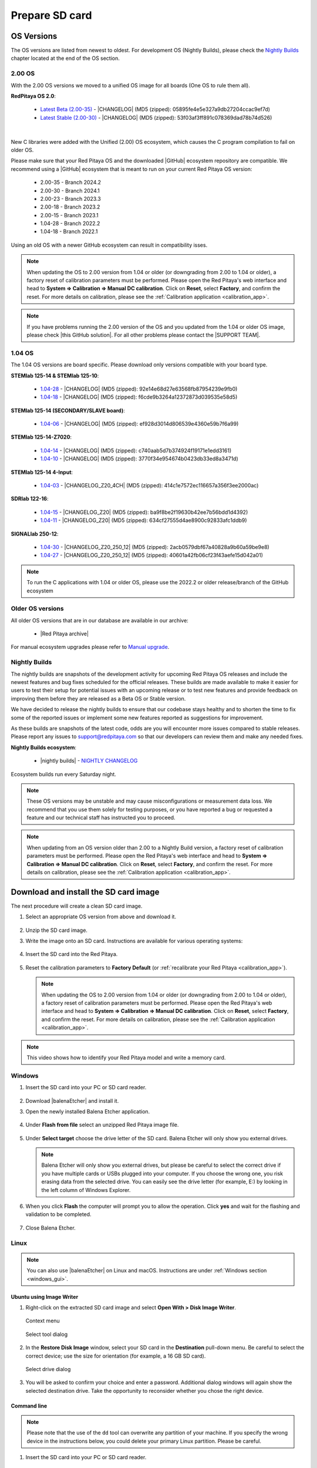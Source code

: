 .. _prepareSD:

###############
Prepare SD card
###############


***********
OS Versions
***********

The OS versions are listed from newest to oldest. For development OS (Nightly Builds), please check the `Nightly Builds`_ chapter located at the end of the OS section.

==========
2.00 OS
==========

With the 2.00 OS versions we moved to a unified OS image for all boards (One OS to rule them all).

**RedPitaya OS 2.0**:

  - `Latest Beta (2.00-35) <https://downloads.redpitaya.com/downloads/Unify/RedPitaya_OS_2.00-35_beta.img.zip>`_  - |CHANGELOG| (MD5 (zipped): 05895fe4e5e327a9db27204ccac9ef7d)
  - `Latest Stable (2.00-30) <https://downloads.redpitaya.com/downloads/Unify/RedPitaya_OS_2.00-30_stable.img.zip>`_  - |CHANGELOG| (MD5 (zipped): 53f03af3ff891c078369dad78b74d526)

|

New C libraries were added with the Unified (2.00) OS ecosystem, which causes the C program compilation to fail on older OS.

Please make sure that your Red Pitaya OS and the downloaded |GitHub| ecosystem repository are compatible.
We recommend using a |GitHub| ecosystem that is meant to run on your current Red Pitaya OS version:

  - 2.00-35 - Branch 2024.2
  - 2.00-30 - Branch 2024.1
  - 2.00-23 - Branch 2023.3
  - 2.00-18 - Branch 2023.2
  - 2.00-15 - Branch 2023.1
  - 1.04-28 - Branch 2022.2
  - 1.04-18 - Branch 2022.1

Using an old OS with a newer GitHub ecosystem can result in compatibility isses.

.. note::

   When updating the OS to 2.00 version from 1.04 or older (or downgrading from 2.00 to 1.04 or older), a factory reset of calibration parameters must be performed. Please open the Red Pitaya's web interface and head to **System => Calibration => Manual DC calibration**. Click on **Reset**, select **Factory**, and confirm the reset. For more details on calibration, please see the :ref:`Calibration application <calibration_app>`.


.. note::

   If you have problems running the 2.00 version of the OS and you updated from the 1.04 or older OS image, please check |this GitHub solution|. For all other problems please contact the |SUPPORT TEAM|.

.. |this GitHub solution| raw:: html

   <a href="https://github.com/RedPitaya/RedPitaya/issues/250" target="_blank">this GitHub solution</a>

.. |SUPPORT TEAM| raw:: html

   <a href="https://redpitaya.com/contact-us/" target="_blank">support team</a>

.. |GitHub| raw:: html

   <a href="https://github.com/RedPitaya/RedPitaya" target="_blank">Red Pitaya GitHub</a>




=========
1.04 OS
=========

The 1.04 OS versions are board specific. Please download only versions compatible with your board type.

**STEMlab 125-14 & STEMlab 125-10**:

   *   `1.04-28 <https://downloads.redpitaya.com/downloads/STEMlab-125-1x/STEMlab_125-xx_OS_1.04-28_beta.img.zip>`_  - |CHANGELOG| (MD5 (zipped): 92e14e68d27e63568fb87954239e9fb0)
   *   `1.04-18 <https://downloads.redpitaya.com/downloads/STEMlab-125-1x/STEMlab_125-xx_OS_1.04-18_stable.img.zip>`_  - |CHANGELOG| (MD5 (zipped): f6cde9b3264a12372873d039535e58d5)


**STEMlab 125-14 (SECONDARY/SLAVE board)**:

   *   `1.04-06 <https://downloads.redpitaya.com/downloads/Streaming_slave_boards/STEMlab-125-1x/STEMlab_125-xx_OS_1.04-6_slave_beta.img.zip>`_  - |CHANGELOG| (MD5 (zipped): ef928d3014d806539e4360e59b7f6a99)


**STEMlab 125-14-Z7020**:

   *   `1.04-14 <https://downloads.redpitaya.com/downloads/STEMlab-125-14-Z7020/STEMlab_125-14-Z7020_OS_1.04-14_beta.img.zip>`_  - |CHANGELOG| (MD5 (zipped): c740aab5d7b374924f19171e1edd3161)
   *   `1.04-10 <https://downloads.redpitaya.com/downloads/STEMlab-125-14-Z7020/STEMlab_125-14-Z7020_OS_1.04-10_stable.img.zip>`_  - |CHANGELOG| (MD5 (zipped): 3770f34e954674b0423db33ed8a3471d)


**STEMlab 125-14 4-Input**:

   *   `1.04-03 <https://downloads.redpitaya.com/downloads/STEMlab-125-14-Z7020-4CH/STEMlab_125-14-4CH_OS_1.04-3_beta.img.zip>`_  - |CHANGELOG_Z20_4CH| (MD5 (zipped): 414c1e7572ec116657a356f3ee2000ac)


**SDRlab 122-16**:

   *   `1.04-15 <https://downloads.redpitaya.com/downloads/SDRlab-122-16/SDRlab_122-16_OS_1.04-15_beta.img.zip>`_  - |CHANGELOG_Z20| (MD5 (zipped): ba9f8be2f19630b42ee7b56bdd1d4392)
   *   `1.04-11 <https://downloads.redpitaya.com/downloads/SDRlab-122-16/SDRlab_122-16_OS_1.04-11_stable.img.zip>`_  - |CHANGELOG_Z20| (MD5 (zipped): 634cf27555d4ae8900c92833afc1ddb9)


**SIGNALlab 250-12**:

   *   `1.04-30 <https://downloads.redpitaya.com/downloads/SIGNALlab-250-12/SIGNALlab_250-12_OS_1.04-30_beta.img.zip>`_  - |CHANGELOG_Z20_250_12| (MD5 (zipped): 2acb0579dbf67a40828a9b60a59be9e8)
   *   `1.04-27 <https://downloads.redpitaya.com/downloads/SIGNALlab-250-12/SIGNALlab_250-12_OS_1.04-27_stable.img.zip>`_  - |CHANGELOG_Z20_250_12| (MD5 (zipped): 40601a42fb06cf23f43aefe15d042a01)


.. note::

   To run the C applications with 1.04 or older OS, please use the 2022.2 or older release/branch of the GitHub ecosystem


.. |CHANGELOG| raw:: html

   <a href="https://github.com/RedPitaya/RedPitaya/blob/master/CHANGELOG.md" target="_blank">CHANGELOG</a>

.. |CHANGELOG_Z20| raw:: html

   <a href="https://github.com/RedPitaya/RedPitaya/blob/master/CHANGELOG_Z20.md" target="_blank">CHANGELOG</a>

.. |CHANGELOG_Z20_250_12| raw:: html

   <a href="https://github.com/RedPitaya/RedPitaya/blob/master/CHANGELOG_Z20_250_12.md" target="_blank">CHANGELOG</a>

.. |CHANGELOG_Z20_4CH| raw:: html

   <a href="https://github.com/RedPitaya/RedPitaya/blob/master/CHANGELOG_Z20_4CH.md" target="_blank">CHANGELOG</a>


=================
Older OS versions
=================

All older OS versions that are in our database are available in our archive:

   *   |Red Pitaya archive|

For manual ecosystem upgrades please refer to `Manual upgrade`_.

.. |Red Pitaya archive| raw:: html

   <a href="https://downloads.redpitaya.com/downloads/" target="_blank">Red Pitaya archive link</a>

.. _nightly_builds:

==============
Nightly Builds
==============

The nightly builds are snapshots of the development activity for upcoming Red Pitaya OS releases and include the newest features and bug fixes scheduled for the official releases. These builds are made available to make it easier for users to test their setup for potential issues with an upcoming release or to test new features and provide feedback on improving them before they are released as a Beta OS or Stable version.

We have decided to release the nightly builds to ensure that our codebase stays healthy and to shorten the time to fix some of the reported issues or implement some new features reported as suggestions for improvement.

As these builds are snapshots of the latest code, odds are you will encounter more issues compared to stable releases. Please report any issues to support@redpitaya.com so that our developers can review them and make any needed fixes.

**Nightly Builds ecosystem**:

   *    |nightly builds|  -  `NIGHTLY CHANGELOG <https://downloads.redpitaya.com/downloads/Unify/nightly_builds/CHANGELOG.txt>`_

Ecosystem builds run every Saturday night.

.. note::

   These OS versions may be unstable and may cause misconfigurations or measurement data loss.
   We recommend that you use them solely for testing purposes, or you have reported a bug or requested a feature and our technical staff has instructed you to proceed.

.. note::

   When updating from an OS version older than 2.00 to a Nightly Build version, a factory reset of calibration parameters must be performed. Please open the Red Pitaya's web interface and head to **System => Calibration => Manual DC calibration**. Click on **Reset**, select **Factory**, and confirm the reset. For more details on calibration, please see the :ref:`Calibration application <calibration_app>`.


.. |nightly builds| raw:: html

   <a href="https://downloads.redpitaya.com/downloads/Unify/nightly_builds/" target="_blank">Red Pitaya downloads</a>


**************************************
Download and install the SD card image
**************************************

The next procedure will create a clean SD card image.

1. Select an appropriate OS version from above and download it.

   .. figure:: img/microSDcard-RP.png
       :width: 10%

#. Unzip the SD card image.

#. Write the image onto an SD card. Instructions are available for various operating systems:

  .. contents::
      :local:
      :backlinks: none
      :depth: 1

4. Insert the SD card into the Red Pitaya.

   .. figure:: img/pitaya-quick-start-insert-sd-card.png
      :align: center

#. Reset the calibration parameters to **Factory Default** (or :ref:`recalibrate your Red Pitaya <calibration_app>`).

   .. note::

       When updating the OS to 2.00 version from 1.04 or older (or downgrading from 2.00 to 1.04 or older), a factory reset of calibration parameters must be performed. Please open the Red Pitaya's web interface and head to **System => Calibration => Manual DC calibration**. Click on **Reset**, select **Factory**, and confirm the reset. For more details on calibration, please see the :ref:`Calibration application <calibration_app>`.

.. note::

   This video shows how to identify your Red Pitaya model and write a memory card.

   .. raw:: html

    <div style="position: relative; padding-bottom: 30.25%; overflow: hidden; max-width: 50%; margin-left:auto; margin-right:auto;">
        <iframe src="https://www.youtube.com/embed/Qq_YRv2nk3c" frameborder="0" allowfullscreen style="position: absolute; top: 0; left: 0; width: 100%; height: 100%;"></iframe>
    </div>

=======
Windows
=======

.. _windows_gui:

#. Insert the SD card into your PC or SD card reader.

   .. figure:: img/SDcard_insert.jpg
      :align: center

#. Download |balenaEtcher| and install it.

   .. |balenaEtcher| raw:: html

      <a href="https://www.balena.io/etcher/" target="_blank">Balena Ethcer</a>

#. Open the newly installed Balena Etcher application.

   .. figure:: img/SDcard_Win_BalenaEtcher.png
      :align: center

#. Under **Flash from file** select an unzipped Red Pitaya image file.

   .. figure:: img/SDcard_Win_BalEtc_FlashFromFile.png
      :align: center

#. Under **Select target** choose the drive letter of the SD card. Balena Etcher will only show you external drives.

   .. figure:: img/SDcard_Win_BalEtc_SelectTarget.png
      :align: center

   .. note::

      Balena Etcher will only show you external drives, but please be careful to select the correct drive if you have multiple cards or USBs plugged into your computer. If you choose the wrong one, you risk erasing data from the selected drive. You can easily see the drive letter (for example, E:) by looking in the left column of Windows Explorer.

   .. figure:: img/SDcard_Win_BalEtc_SelectTarget2.png
      :align: center

#. When you click **Flash** the computer will prompt you to allow the operation. Click **yes** and wait for the flashing and validation to be completed.

   .. figure:: img/SDcard_Win_BalEtc_Flash.png
      :align: center

#. Close Balena Etcher.

   .. figure:: img/SDcard_Win_BalEtc_FlashComplete.png
      :align: center

=====
Linux
=====

.. _linux_gui:

.. note::

   You can also use |balenaEtcher| on Linux and macOS. Instructions are under :ref:`Windows section <windows_gui>`.

-------------------------
Ubuntu using Image Writer
-------------------------

#. Right-click on the extracted SD card image and select **Open With > Disk Image Writer**.

   .. figure:: img/DIW_1.png
      :align: center
      :width: 50%

      Context menu

   .. figure:: img/DIW_2.png
      :align: center
      :width: 50%

      Select tool dialog

2. In the **Restore Disk Image** window, select your SD card in the **Destination** pull-down menu.
   Be careful to select the correct device; use the size for orientation (for example, a 16 GB SD card).

   .. figure:: img/DIW_3.png
      :align: center
      :width: 50%

      Select drive dialog

3. You will be asked to confirm your choice and enter a password.
   Additional dialog windows will again show the selected destination drive.
   Take the opportunity to reconsider whether you chose the right device.


.. _linux_cli:

------------
Command line
------------

.. note::

   Please note that the use of the ``dd`` tool can overwrite any partition of your machine.
   If you specify the wrong device in the instructions below, you could delete your primary Linux partition.
   Please be careful.

#. Insert the SD card into your PC or SD card reader.

   .. figure:: img/SDcard_insert.jpg
      :align: center

#. Open the terminal and check the available disks with ``df -h``.
   Our SD card is 16 GB. It is named ``/dev/sdx`` and divided into two partitions, ``/dev/sdx1`` and ``/dev/sdx2``.
   The drive mounted at ``/`` is your main drive.
   Be careful not to use it.

   .. code-block:: shell-session

      $ df -h
      Filesystem       Size  Used   Avail  Use%  Mounted on
      /dev/sdx1        118M   27M     92M   23%  /media/somebody/CAD5-1E3D
      /dev/sdx2       15.9G 1013M   15.8G   33%  /media/somebody/7b2d3ba8-95ed-4bf4-bd67-eb52fe65df55

#. Unmount all SD card partitions with ``umount /dev/sdxN``
   (make sure you replace N with the right numbers).

   .. code-block:: shell-session

      $ sudo umount /dev/sdx1 /dev/sdx2

#. Write the image onto the SD card with the following command.
   Replace the ``red_pitaya_image_file.img`` with
   the name of the unzipped Red Pitaya SD Card Image
   and replace ``/dev/device_name`` with the path to the SD card.

   .. code-block:: shell-session

      $ sudo dd bs=1M if=red_pitaya_image_file.img of=/dev/device_name

#. Wait until the process has finished.


=====
macOS
=====

.. _macos_gui:

.. note::

   You can also use |balenaEtcher| on Linux and macOS. Instructions are under :ref:`Windows section <windows_gui>`.

-------------------
Using ApplePi-Baker
-------------------

#. Insert the SD card into your PC or SD card reader.

   .. figure:: img/SDcard_insert.jpg
      :align: center

#. Download |ApplePi|. Direct link:

   *   `ApplePi-Baker-v2.2.3.dmg <https://www.tweaking4all.com/downloads/raspberrypi/ApplePi-Baker-v2.2.3.dmg>`_
   *   `ApplePi-Baker-1.9.9.dmg <https://www.tweaking4all.com/downloads/raspberrypi/ApplePi-Baker-1.9.9.dmg>`_

   .. |ApplePi| raw:: html

      <a href="https://www.tweaking4all.com/hardware/raspberry-pi/applepi-baker-v2" target="_blank">ApplePi-Baker</a>

#. Click on *ApplePi-Baker* icon, then click *Open* in order to run it.

   .. figure:: img/SDcard_macOS_open.png
      :align: center

#. Drag and drop *ApplePi-Baker* for installation.

   .. figure:: img/SDcard_macOS_install.png
      :align: center

#. Enter your admin password and click OK.

   .. figure:: img/SDcard_macOS_password.png
      :align: center

#. Select the SD card drive. This can be recognised by the size of the card, which is 16 GB.

   .. figure:: img/SDcard_macOS_ApplePi-Baker_drive.png
      :align: center

#. Select the Red Pitaya OS image file.

   .. figure:: img/SDcard_macOS_ApplePi-Baker_image.png
      :align: center

#. It's coffee time. The application will show you the estimated time for accomplishment.

   .. figure:: img/SDcard_macOS_ApplePi-Baker_wait.png
      :align: center

#. When the operation is finished, the status will change to idle.

   .. figure:: img/SDcard_macOS_ApplePi-Baker_quit.png
      :align: center


.. _macos_cli:

------------
Command line
------------

#. Insert the SD card into your PC or SD card reader.

   .. figure:: img/SDcard_insert.jpg
      :align: center

#. Click **cmd + space**, type **Disk Utility** into the search box and press enter.
   From the menu, select your SD card and click on the **Erase** button (be careful not to delete your disk!).

   .. figure:: img/SDcard_macOS_DiskUtility.png
      :align: center

#. Click **cmd + space**, then enter ``cd`` into the **Terminal**.
   Then type ``cd Desktop`` and press enter once more.

#. Unmount the partition so that you will be able to overwrite the disk.
   Type ``diskutil list`` into the Terminal and press enter.
   This will show you the list of all memory devices.

   .. figure:: img/Screen-Shot-2015-08-07-at-16.59.50.png
      :align: center

   Unmount with: ``diskutil UnmountDisk /dev/diskn``
   (insert the number ``n`` of your disk correctly!)

   .. figure:: img/Screen-Shot-2015-08-07-at-17.14.34.png
      :align: center

#. Type: ``sudo dd bs=1m if=path_of_your_image.img of=/dev/rdiskn``
   (Remember to replace ``n`` with the number that you noted before!)
   (notice that there is a letter ``r`` in front of the disk name, use that as well!)

   .. figure:: img/Screen-Shot-2015-08-07-at-17.14.45.png
      :align: center

#. Type in your password and wait a few minutes for the image to be written.

#. When the image is written, type: ``diskutil eject /dev/diskn`` and press enter.

#. Safely eject the SD card.


**********
Background
**********

A Red Pitaya SD card contains two partitions:

1. 128 MB FAT contains the **ecosystem**:

   *   boot files: FSBL, FPGA images, U-Boot, Linux kernel
   *   Red Pitaya API libraries and header files
   *   Red Pitaya web applications, scripts, tools
   *   customized Nginx web server


2. ~8 GB Ext4 contains the **OS**:

   *   Ubuntu/Debian OS
   *   various libraries
   *   network setup customization
   *   systemd services customization

Most of Red Pitaya's source code translates into the ecosystem.
Therefore, it is updated more often.
The OS is changed less frequently.

.. note::

   You can find older and developed Red Pitaya OS images and Ecosystem zip files
   on our |download server|.

.. |download server| raw:: html

   <a href="https://downloads.redpitaya.com/downloads/" target="_blank">download server</a>


.. note::

   A list of new features, bug fixes, and known bugs for each Red Pitaya release
   can be found in our |CHANGELOG|.


**************
Manual upgrade
**************

Instead of writing the whole SD card image,
it is possible to upgrade only the ecosystem.

A manual upgrade allows you to fix a corrupted SD card image
(if only the FAT partition is corrupted) or to install
older, newer, or custom ecosystem zip files.

#. Download a zip file from our |download server|.

#. Insert the SD card into the card reader.

#. Delete all files from the FAT partition.
   Use ``Shift + Delete`` to avoid placing files
   into the trash bin on the same partition.

#. Extract the ecosystem zip file contents onto the now empty partition.

If you wish to keep wireless settings, skip deleting the next files:

*   ``wpa_supplicant.conf``
*   ``hostapd.conf``


******************
Resize file system
******************

When recording an image to a flash card of any size, we get sections of the file system of 4 GB in size.
In order to increase the available free space, you need to execute the following script:

      .. code-block:: shell-session

          root@rp-f03dee:~# /opt/redpitaya/sbin/resize.sh

After the script is completed, the system will ask you to restart your Red Pitaya.
If everything is done correctly, the system will start with an increased space size. This can be checked with the following command:

      .. code-block:: shell-session

          root@rp-f03dee:~# df -h


.. note::

   If the file system size has not changed, try to manually run the command:

      .. code-block:: shell-session

         root@rp-f03dee:~# sudo resize2fs /dev/mmcblk0p2
